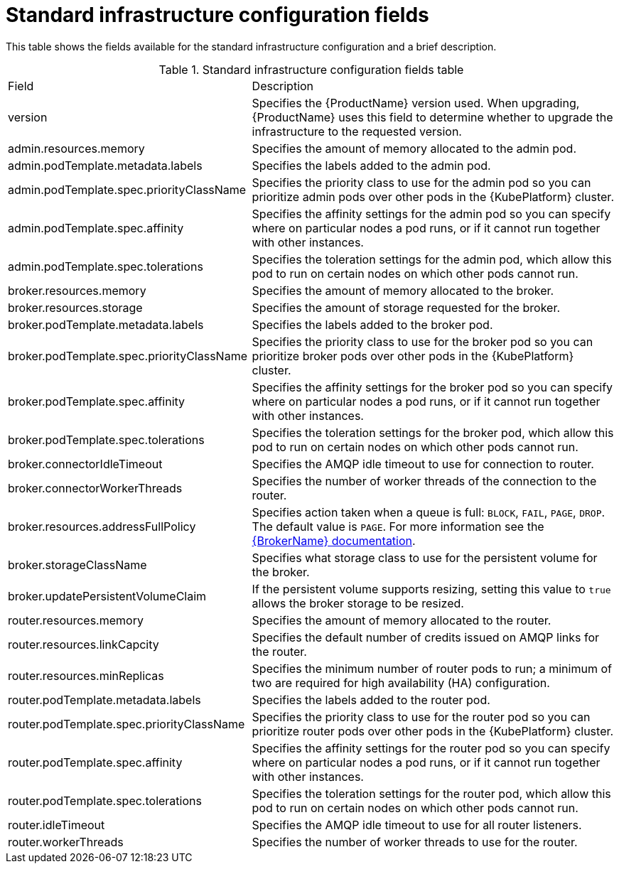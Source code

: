 // Module included in the following assemblies:
//
// master-openshift.adoc
// master-kubernetes.adoc
// master.adoc

[id='ref-standard-infra-config-fields-{context}']
= Standard infrastructure configuration fields

This table shows the fields available for the standard infrastructure configuration and a brief description.

.Standard infrastructure configuration fields table
[cols="40%a,60%a,options="header"]
|===
|Field |Description
|version |Specifies the {ProductName} version used. When upgrading, {ProductName} uses this field to determine whether to upgrade the infrastructure to the requested version.
|admin.resources.memory |Specifies the amount of memory allocated to the admin pod.
|admin.podTemplate.metadata.labels |Specifies the labels added to the admin pod.
|admin.podTemplate.spec.priorityClassName |Specifies the priority class to use for the admin pod so you can prioritize admin pods over other pods in the {KubePlatform} cluster.
|admin.podTemplate.spec.affinity |Specifies the affinity settings for the admin pod so you can specify where on particular nodes a pod runs, or if it cannot run together with other instances.
|admin.podTemplate.spec.tolerations |Specifies the toleration settings for the admin pod, which allow this pod to run on certain nodes on which other pods cannot run.
|broker.resources.memory |Specifies the amount of memory allocated to the broker.
|broker.resources.storage |Specifies the amount of storage requested for the broker.
|broker.podTemplate.metadata.labels |Specifies the labels added to the broker pod.
|broker.podTemplate.spec.priorityClassName |Specifies the priority class to use for the broker pod so you can prioritize broker pods over other pods in the {KubePlatform} cluster.
|broker.podTemplate.spec.affinity |Specifies the affinity settings for the broker pod so you can specify where on particular nodes a pod runs, or if it cannot run together with other instances.
|broker.podTemplate.spec.tolerations |Specifies the toleration settings for the broker pod, which allow this pod to run on certain nodes on which other pods cannot run.
|broker.connectorIdleTimeout |Specifies the AMQP idle timeout to use for connection to router.
|broker.connectorWorkerThreads |Specifies the number of worker threads of the connection to the router.
|broker.resources.addressFullPolicy |Specifies action taken when a queue is full: `BLOCK`, `FAIL`, `PAGE`, `DROP`. The default value is `PAGE`. For more information see the link:{LinkaddressFullPolicyDocs}[{BrokerName} documentation^].
|broker.storageClassName |Specifies what storage class to use for the persistent volume for the broker.
|broker.updatePersistentVolumeClaim |If the persistent volume supports resizing, setting this value to `true` allows the broker storage to be resized.
|router.resources.memory |Specifies the amount of memory allocated to the router.
|router.resources.linkCapcity |Specifies the default number of credits issued on AMQP links for the router.
|router.resources.minReplicas |Specifies the minimum number of router pods to run; a minimum of two are required for high availability (HA) configuration.
|router.podTemplate.metadata.labels |Specifies the labels added to the router pod.
|router.podTemplate.spec.priorityClassName |Specifies the priority class to use for the router pod so you can prioritize router pods over other pods in the {KubePlatform} cluster.
|router.podTemplate.spec.affinity |Specifies the affinity settings for the router pod so you can specify where on particular nodes a pod runs, or if it cannot run together with other instances.
|router.podTemplate.spec.tolerations |Specifies the toleration settings for the router pod, which allow this pod to run on certain nodes on which other pods cannot run.
|router.idleTimeout |Specifies the AMQP idle timeout to use for all router listeners.
|router.workerThreads |Specifies the number of worker threads to use for the router.
|===

